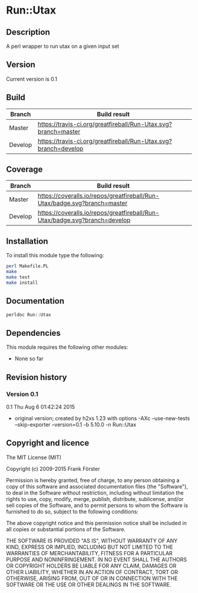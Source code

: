 * Run::Utax
** Description
A perl wrapper to run utax on a given input set

** Version
   Current version is 0.1

** Build

| Branch | Build result |
|--------|--------------|
| Master | [[https://travis-ci.org/greatfireball/fast-aqx-_processor][https://travis-ci.org/greatfireball/Run-Utax.svg?branch=master]]            |
| Develop | [[https://travis-ci.org/greatfireball/fast-aqx-_processor][https://travis-ci.org/greatfireball/Run-Utax.svg?branch=develop]]            |

** Coverage

| Branch | Build result |
|--------|--------------|
| Master | [[https://coveralls.io/r/greatfireball/fast-aqx-_processor][https://coveralls.io/repos/greatfireball/Run-Utax/badge.svg?branch=master]]            |
| Develop | [[https://coveralls.io/r/greatfireball/fast-aqx-_processor][https://coveralls.io/repos/greatfireball/Run-Utax/badge.svg?branch=develop]]            |

** Installation

To install this module type the following:

#+BEGIN_SRC sh
  perl Makefile.PL
  make
  make test
  make install
#+END_SRC

** Documentation
#+BEGIN_SRC sh
  perldoc Run::Utax
#+END_SRC

** Dependencies
This module requires the following other modules:
     - None so far
** Revision history
*** Version 0.1
0.1  Thu Aug  6 01:42:24 2015
	- original version; created by h2xs 1.23 with options
		-AXc --use-new-tests --skip-exporter --version=0.1 -b 5.10.0 -n Run::Utax

** Copyright and licence

The MIT License (MIT)

Copyright (c) 2009-2015 Frank Förster

Permission is hereby granted, free of charge, to any person obtaining a copy
of this software and associated documentation files (the "Software"), to deal
in the Software without restriction, including without limitation the rights
to use, copy, modify, merge, publish, distribute, sublicense, and/or sell
copies of the Software, and to permit persons to whom the Software is
furnished to do so, subject to the following conditions:

The above copyright notice and this permission notice shall be included in all
copies or substantial portions of the Software.

THE SOFTWARE IS PROVIDED "AS IS", WITHOUT WARRANTY OF ANY KIND, EXPRESS OR
IMPLIED, INCLUDING BUT NOT LIMITED TO THE WARRANTIES OF MERCHANTABILITY,
FITNESS FOR A PARTICULAR PURPOSE AND NONINFRINGEMENT. IN NO EVENT SHALL THE
AUTHORS OR COPYRIGHT HOLDERS BE LIABLE FOR ANY CLAIM, DAMAGES OR OTHER
LIABILITY, WHETHER IN AN ACTION OF CONTRACT, TORT OR OTHERWISE, ARISING FROM,
OUT OF OR IN CONNECTION WITH THE SOFTWARE OR THE USE OR OTHER DEALINGS IN THE
SOFTWARE.
